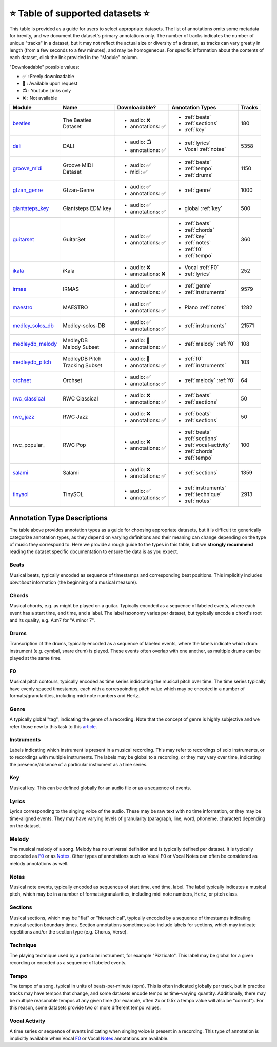 .. _datasets:

⭐ Table of supported datasets ⭐
=================================

This table is provided as a guide for users to select appropriate datasets. The
list of annotations omits some metadata for brevity, and we document the dataset's
primary annotations only. The number of tracks indicates the number of unique "tracks"
in a dataset, but it may not reflect the actual size or diversity of a dataset,
as tracks can vary greatly in length (from a few seconds to a few minutes),
and may be homogeneous. For specific information about the contents of each dataset,
click the link provided in the "Module" column.

"Downloadable" possible values:

* ✅ : Freely downloadable

* 🔑 : Available upon request

* 📺 : Youtube Links only

* ❌ : Not available



+------------------+---------------------+---------------------+---------------------------+--------+
| Module           | Name                | Downloadable?       | Annotation Types          | Tracks |
+==================+=====================+=====================+===========================+========+
| beatles_         | | The Beatles       | - audio: ❌         | - :ref:`beats`            | 180    |
|                  | | Dataset           | - annotations: ✅   | - :ref:`sections`         |        |
|                  |                     |                     | - :ref:`key`              |        |
+------------------+---------------------+---------------------+---------------------------+--------+
| dali_            | DALI                | - audio: 📺         | - :ref:`lyrics`           | 5358   |
|                  |                     | - annotations: ✅   | - Vocal :ref:`notes`      |        |
+------------------+---------------------+---------------------+---------------------------+--------+
| groove_midi_     | | Groove MIDI       | - audio: ✅         | - :ref:`beats`            | 1150   |
|                  | | Dataset           | - midi: ✅          | - :ref:`tempo`            |        |
|                  |                     |                     | - :ref:`drums`            |        |
+------------------+---------------------+---------------------+---------------------------+--------+
| gtzan_genre_     | Gtzan-Genre         | - audio: ✅         | - :ref:`genre`            | 1000   |
|                  |                     | - annotations: ✅   |                           |        |
+------------------+---------------------+---------------------+---------------------------+--------+
| giantsteps_key_  | Giantsteps EDM key  | - audio: ✅         | - global :ref:`key`       | 500    |
|                  |                     | - annotations: ✅   |                           |        |
+------------------+---------------------+---------------------+---------------------------+--------+
| guitarset_       | GuitarSet           | - audio: ✅         | - :ref:`beats`            | 360    |
|                  |                     | - annotations: ✅   | - :ref:`chords`           |        |
|                  |                     |                     | - :ref:`key`              |        |
|                  |                     |                     | - :ref:`notes`            |        |
|                  |                     |                     | - :ref:`f0`               |        |
|                  |                     |                     | - :ref:`tempo`            |        |
+------------------+---------------------+---------------------+---------------------------+--------+
| ikala_           | iKala               | - audio: ❌         | - Vocal :ref:`F0`         | 252    |
|                  |                     | - annotations: ❌   | - :ref:`lyrics`           |        |
+------------------+---------------------+---------------------+---------------------------+--------+
| irmas_           | IRMAS               | - audio: ✅         | - :ref:`genre`            | 9579   |
|                  |                     | - annotations: ✅   | - :ref:`instruments`      |        |
+------------------+---------------------+---------------------+---------------------------+--------+
| maestro_         | MAESTRO             | - audio: ✅         | - Piano :ref:`notes`      | 1282   |
|                  |                     | - annotations: ✅   |                           |        |
+------------------+---------------------+---------------------+---------------------------+--------+
| medley_solos_db_ | Medley-solos-DB     | - audio: ✅         | - :ref:`instruments`      | 21571  |
|                  |                     | - annotations: ✅   |                           |        |
+------------------+---------------------+---------------------+---------------------------+--------+
| medleydb_melody_ | | MedleyDB          | - audio: 🔑         | - :ref:`melody` :ref:`f0` | 108    |
|                  | | Melody Subset     | - annotations: ✅   |                           |        |
+------------------+---------------------+---------------------+---------------------------+--------+
| medleydb_pitch_  | | MedleyDB Pitch    | - audio: 🔑         | - :ref:`f0`               | 103    |
|                  | | Tracking Subset   | - annotations: ✅   | - :ref:`instruments`      |        |
+------------------+---------------------+---------------------+---------------------------+--------+
| orchset_         | Orchset             | - audio: ✅         | - :ref:`melody` :ref:`f0` | 64     |
|                  |                     | - annotations: ✅   |                           |        |
+------------------+---------------------+---------------------+---------------------------+--------+
| rwc_classical_   | RWC Classical       | - audio: ❌         | - :ref:`beats`            | 50     |
|                  |                     | - annotations: ✅   | - :ref:`sections`         |        |
+------------------+---------------------+---------------------+---------------------------+--------+
| rwc_jazz_        | RWC Jazz            | - audio: ❌         | - :ref:`beats`            | 50     |
|                  |                     | - annotations: ✅   | - :ref:`sections`         |        |
+------------------+---------------------+---------------------+---------------------------+--------+
| rwc_popular_     | RWC Pop             | - audio: ❌         | - :ref:`beats`            | 100    |
|                  |                     | - annotations: ✅   | - :ref:`sections`         |        |
|                  |                     |                     | - :ref:`vocal-activity`   |        |
|                  |                     |                     | - :ref:`chords`           |        |
|                  |                     |                     | - :ref:`tempo`            |        |
+------------------+---------------------+---------------------+---------------------------+--------+
| salami_          | Salami              | - audio: ❌         | - :ref:`sections`         | 1359   |
|                  |                     | - annotations: ✅   |                           |        |
+------------------+---------------------+---------------------+---------------------------+--------+
| tinysol_         | TinySOL             | - audio: ✅         | - :ref:`instruments`      | 2913   |
|                  |                     | - annotations: ✅   | - :ref:`technique`        |        |
|                  |                     |                     | - :ref:`notes`            |        |
+------------------+---------------------+---------------------+---------------------------+--------+


Annotation Type Descriptions
----------------------------
The table above provides annotation types as a guide for choosing appropriate datasets,
but it is difficult to generically categorize annotation types, as they depend on varying
definitions and their meaning can change depending on the type of music they correspond to.
Here we provide a rough guide to the types in this table, but we **strongly recommend** reading
the dataset specific documentation to ensure the data is as you expect.


.. _beats:

Beats
^^^^^
Musical beats, typically encoded as sequence of timestamps and corresponding beat positions.
This implicitly includes *downbeat* information (the beginning of a musical measure).

.. _chords:

Chords
^^^^^^
Musical chords, e.g. as might be played on a guitar. Typically encoded as a sequence of labeled events,
where each event has a start time, end time, and a label. The label taxonomy varies per dataset,
but typically encode a chord's root and its quality, e.g. A:m7 for "A minor 7".

.. _drums:

Drums
^^^^^
Transcription of the drums, typically encoded as a sequence of labeled events, where the labels
indicate which drum instrument (e.g. cymbal, snare drum) is played. These events often overlap with
one another, as multiple drums can be played at the same time.

.. _f0:

F0
^^
Musical pitch contours, typically encoded as time series indidcating the musical pitch over time.
The time series typically have evenly spaced timestamps, each with a correspoinding pitch value
which may be encoded in a number of formats/granularities, including midi note numbers and Hertz.

.. _genre:

Genre
^^^^^
A typically global "tag", indicating the genre of a recording. Note that the concept of genre is highly
subjective and we refer those new to this task to this `article`_.

.. _instruments:

Instruments
^^^^^^^^^^^
Labels indicating which instrument is present in a musical recording. This may refer to recordings of solo
instruments, or to recordings with multiple instruments. The labels may be global to a recording, or they
may vary over time, indicating the presence/absence of a particular instrument as a time series.

.. _key:

Key
^^^
Musical key. This can be defined globally for an audio file or as a sequence of events.

.. _lyrics:

Lyrics
^^^^^^
Lyrics corresponding to the singing voice of the audio. These may be raw text with no time information,
or they may be time-aligned events. They may have varying levels of granularity (paragraph, line, word,
phoneme, character) depending on the dataset.

.. _melody:

Melody
^^^^^^
The musical melody of a song. Melody has no universal definition and is typically defined per dataset.
It is typically enocoded as F0_ or as Notes_. Other types of annotations such as Vocal F0 or Vocal Notes
can often be considered as melody annotations as well.

.. _notes:

Notes
^^^^^
Musical note events, typically encoded as sequences of start time, end time, label. The label typically
indicates a musical pitch, which may be in a number of formats/granularities, including midi note numbers,
Hertz, or pitch class.

.. _sections:

Sections
^^^^^^^^
Musical sections, which may be "flat" or "hierarchical", typically encoded by a sequence of
timestamps indicating musical section boundary times. Section annotations sometimes also
include labels for sections, which may indicate repetitions and/or the section type (e.g. Chorus, Verse).

.. _technique:

Technique
^^^^^^^^^
The playing technique used by a particular instrument, for example "Pizzicato". This label may be global
for a given recording or encoded as a sequence of labeled events.

.. _tempo:

Tempo
^^^^^
The tempo of a song, typical in units of beats-per-minute (bpm). This is often indicated globally per track,
but in practice tracks may have tempos that change, and some datasets encode tempo as time-varying quantity.
Additionally, there may be multiple reasonable tempos at any given time (for example, often 2x or 0.5x a
tempo value will also be "correct"). For this reason, some datasets provide two or more different tempo values.

.. _vocal-activity:

Vocal Activity
^^^^^^^^^^^^^^
A time series or sequence of events indicating when singing voice is present in a recording. This type
of annotation is implicitly available when Vocal F0_ or Vocal Notes_ annotations are available.


.. _article: https://link.springer.com/article/10.1007/s10844-013-0250-y
.. _beatles: https://mirdata.readthedocs.io/en/latest/source/mirdata.html#module-mirdata.beatles
.. _dali: https://mirdata.readthedocs.io/en/latest/source/mirdata.html#module-mirdata.dali
.. _giantsteps_key: https://mirdata.readthedocs.io/en/latest/source/mirdata.html#module-mirdata._giantsteps_key
.. _groove_midi: https://mirdata.readthedocs.io/en/latest/source/mirdata.html#module-mirdata.groove_midi
.. _gtzan_genre: https://mirdata.readthedocs.io/en/latest/source/mirdata.html#module-mirdata.gtzan_genre
.. _guitarset: https://mirdata.readthedocs.io/en/latest/source/mirdata.html#module-mirdata.guitarset
.. _ikala: https://mirdata.readthedocs.io/en/latest/source/mirdata.html#module-mirdata.ikala
.. _irmas: https://mirdata.readthedocs.io/en/latest/source/mirdata.html#module-mirdata.irmas
.. _maestro: https://mirdata.readthedocs.io/en/latest/source/mirdata.html#module-mirdata.maestro
.. _medley_solos_db: https://mirdata.readthedocs.io/en/latest/source/mirdata.html#module-mirdata.medley_solos_db
.. _medleydb_melody: https://mirdata.readthedocs.io/en/latest/source/mirdata.html#module-mirdata.medleydb_melody
.. _medleydb_pitch: https://mirdata.readthedocs.io/en/latest/source/mirdata.html#module-mirdata.medleydb_pitch
.. _orchset: https://mirdata.readthedocs.io/en/latest/source/mirdata.html#module-mirdata.orchset
.. _rwc_classical: https://mirdata.readthedocs.io/en/latest/source/mirdata.html#module-mirdata.rwc_classical
.. _rwc_jazz: https://mirdata.readthedocs.io/en/latest/source/mirdata.html#module-mirdata.rwc_jazz
.. _rwc_pop: https://mirdata.readthedocs.io/en/latest/source/mirdata.html#module-mirdata.rwc_pop
.. _salami: https://mirdata.readthedocs.io/en/latest/source/mirdata.html#module-mirdata.salami
.. _tinysol: https://mirdata.readthedocs.io/en/latest/source/mirdata.html#module-mirdata.tinysol




